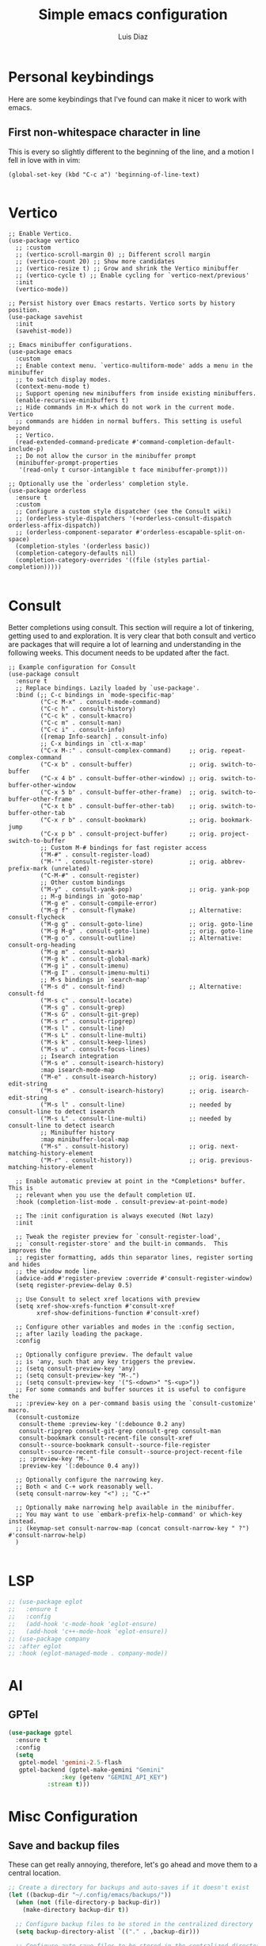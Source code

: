 #+TITLE: Simple emacs configuration
#+AUTHOR: Luis Diaz
#+STARTUP: overview

* Personal keybindings

Here are some keybindings that I've found can make it nicer to work
with emacs.

** First non-whitespace character in line

This is every so slightly different to the beginning of the line, and
a motion I fell in love with in vim:

#+begin_src elisp
  (global-set-key (kbd "C-c a") 'beginning-of-line-text)

#+end_src

* Vertico

#+begin_src elisp
  ;; Enable Vertico.
  (use-package vertico
    ;; :custom
    ;; (vertico-scroll-margin 0) ;; Different scroll margin
    ;; (vertico-count 20) ;; Show more candidates
    ;; (vertico-resize t) ;; Grow and shrink the Vertico minibuffer
    ;; (vertico-cycle t) ;; Enable cycling for `vertico-next/previous'
    :init
    (vertico-mode))

  ;; Persist history over Emacs restarts. Vertico sorts by history position.
  (use-package savehist
    :init
    (savehist-mode))

  ;; Emacs minibuffer configurations.
  (use-package emacs
    :custom
    ;; Enable context menu. `vertico-multiform-mode' adds a menu in the minibuffer
    ;; to switch display modes.
    (context-menu-mode t)
    ;; Support opening new minibuffers from inside existing minibuffers.
    (enable-recursive-minibuffers t)
    ;; Hide commands in M-x which do not work in the current mode.  Vertico
    ;; commands are hidden in normal buffers. This setting is useful beyond
    ;; Vertico.
    (read-extended-command-predicate #'command-completion-default-include-p)
    ;; Do not allow the cursor in the minibuffer prompt
    (minibuffer-prompt-properties
     '(read-only t cursor-intangible t face minibuffer-prompt)))

  ;; Optionally use the `orderless' completion style.
  (use-package orderless
    :ensure t
    :custom
    ;; Configure a custom style dispatcher (see the Consult wiki)
    ;; (orderless-style-dispatchers '(+orderless-consult-dispatch orderless-affix-dispatch))
    ;; (orderless-component-separator #'orderless-escapable-split-on-space)
    (completion-styles '(orderless basic))
    (completion-category-defaults nil)
    (completion-category-overrides '((file (styles partial-completion)))))

#+end_src

* Consult

Better completions using consult. This section will require a lot of
tinkering, getting used to and exploration. It is very clear that both
consult and vertico are packages that will require a lot of learning
and understanding in the following weeks. This document needs to be
updated after the fact.

#+begin_src elisp
  ;; Example configuration for Consult
  (use-package consult
    :ensure t
    ;; Replace bindings. Lazily loaded by `use-package'.
    :bind (;; C-c bindings in `mode-specific-map'
           ("C-c M-x" . consult-mode-command)
           ("C-c h" . consult-history)
           ("C-c k" . consult-kmacro)
           ("C-c m" . consult-man)
           ("C-c i" . consult-info)
           ([remap Info-search] . consult-info)
           ;; C-x bindings in `ctl-x-map'
           ("C-x M-:" . consult-complex-command)     ;; orig. repeat-complex-command
           ("C-x b" . consult-buffer)                ;; orig. switch-to-buffer
           ("C-x 4 b" . consult-buffer-other-window) ;; orig. switch-to-buffer-other-window
           ("C-x 5 b" . consult-buffer-other-frame)  ;; orig. switch-to-buffer-other-frame
           ("C-x t b" . consult-buffer-other-tab)    ;; orig. switch-to-buffer-other-tab
           ("C-x r b" . consult-bookmark)            ;; orig. bookmark-jump
           ("C-x p b" . consult-project-buffer)      ;; orig. project-switch-to-buffer
           ;; Custom M-# bindings for fast register access
           ("M-#" . consult-register-load)
           ("M-'" . consult-register-store)          ;; orig. abbrev-prefix-mark (unrelated)
           ("C-M-#" . consult-register)
           ;; Other custom bindings
           ("M-y" . consult-yank-pop)                ;; orig. yank-pop
           ;; M-g bindings in `goto-map'
           ("M-g e" . consult-compile-error)
           ("M-g f" . consult-flymake)               ;; Alternative: consult-flycheck
           ("M-g g" . consult-goto-line)             ;; orig. goto-line
           ("M-g M-g" . consult-goto-line)           ;; orig. goto-line
           ("M-g o" . consult-outline)               ;; Alternative: consult-org-heading
           ("M-g m" . consult-mark)
           ("M-g k" . consult-global-mark)
           ("M-g i" . consult-imenu)
           ("M-g I" . consult-imenu-multi)
           ;; M-s bindings in `search-map'
           ("M-s d" . consult-find)                  ;; Alternative: consult-fd
           ("M-s c" . consult-locate)
           ("M-s g" . consult-grep)
           ("M-s G" . consult-git-grep)
           ("M-s r" . consult-ripgrep)
           ("M-s l" . consult-line)
           ("M-s L" . consult-line-multi)
           ("M-s k" . consult-keep-lines)
           ("M-s u" . consult-focus-lines)
           ;; Isearch integration
           ("M-s e" . consult-isearch-history)
           :map isearch-mode-map
           ("M-e" . consult-isearch-history)         ;; orig. isearch-edit-string
           ("M-s e" . consult-isearch-history)       ;; orig. isearch-edit-string
           ("M-s l" . consult-line)                  ;; needed by consult-line to detect isearch
           ("M-s L" . consult-line-multi)            ;; needed by consult-line to detect isearch
           ;; Minibuffer history
           :map minibuffer-local-map
           ("M-s" . consult-history)                 ;; orig. next-matching-history-element
           ("M-r" . consult-history))                ;; orig. previous-matching-history-element

    ;; Enable automatic preview at point in the *Completions* buffer. This is
    ;; relevant when you use the default completion UI.
    :hook (completion-list-mode . consult-preview-at-point-mode)

    ;; The :init configuration is always executed (Not lazy)
    :init

    ;; Tweak the register preview for `consult-register-load',
    ;; `consult-register-store' and the built-in commands.  This improves the
    ;; register formatting, adds thin separator lines, register sorting and hides
    ;; the window mode line.
    (advice-add #'register-preview :override #'consult-register-window)
    (setq register-preview-delay 0.5)

    ;; Use Consult to select xref locations with preview
    (setq xref-show-xrefs-function #'consult-xref
          xref-show-definitions-function #'consult-xref)

    ;; Configure other variables and modes in the :config section,
    ;; after lazily loading the package.
    :config

    ;; Optionally configure preview. The default value
    ;; is 'any, such that any key triggers the preview.
    ;; (setq consult-preview-key 'any)
    ;; (setq consult-preview-key "M-.")
    ;; (setq consult-preview-key '("S-<down>" "S-<up>"))
    ;; For some commands and buffer sources it is useful to configure the
    ;; :preview-key on a per-command basis using the `consult-customize' macro.
    (consult-customize
     consult-theme :preview-key '(:debounce 0.2 any)
     consult-ripgrep consult-git-grep consult-grep consult-man
     consult-bookmark consult-recent-file consult-xref
     consult--source-bookmark consult--source-file-register
     consult--source-recent-file consult--source-project-recent-file
     ;; :preview-key "M-."
     :preview-key '(:debounce 0.4 any))

    ;; Optionally configure the narrowing key.
    ;; Both < and C-+ work reasonably well.
    (setq consult-narrow-key "<") ;; "C-+"

    ;; Optionally make narrowing help available in the minibuffer.
    ;; You may want to use `embark-prefix-help-command' or which-key instead.
    ;; (keymap-set consult-narrow-map (concat consult-narrow-key " ?") #'consult-narrow-help)
    )

#+end_src

* LSP

#+begin_src emacs-lisp
  ;; (use-package eglot
  ;;   :ensure t
  ;;   :config
  ;;   (add-hook 'c-mode-hook 'eglot-ensure)
  ;;   (add-hook 'c++-mode-hook 'eglot-ensure))
  ;; (use-package company
  ;; :after eglot
  ;; :hook (eglot-managed-mode . company-mode))  
#+end_src

* AI

** GPTel

#+BEGIN_SRC emacs-lisp
          (use-package gptel
            :ensure t
            :config
            (setq
             gptel-model 'gemini-2.5-flash
             gptel-backend (gptel-make-gemini "Gemini"
    					 :key (getenv "GEMINI_API_KEY")
  					 :stream t)))
#+END_SRC

* Misc Configuration

** Save and backup files

These can get really annoying, therefore, let's go ahead and move them
to a central location.

#+begin_src emacs-lisp
;; Create a directory for backups and auto-saves if it doesn't exist
(let ((backup-dir "~/.config/emacs/backups/"))
  (when (not (file-directory-p backup-dir))
    (make-directory backup-dir t))

  ;; Configure backup files to be stored in the centralized directory
  (setq backup-directory-alist `(("." . ,backup-dir)))

  ;; Configure auto-save files to be stored in the centralized directory
  (setq auto-save-file-name-transforms `((".*" ,(concat backup-dir "auto-save-") t)))
  (setq auto-save-list-file-prefix (concat backup-dir "auto-save-list")))
#+end_src

* Display

** Toolbars etc

The toolbars help nobody...

#+begin_src emacs-lisp
  (menu-bar-mode -1)
  (scroll-bar-mode -1)
  (tool-bar-mode -1)
#+end_src

** Pretty colours

#+begin_src emacs-lisp
  (load-theme 'leuven-dark)
#+end_src

** Relative line numbers

Useful stuff from the vim days:

#+begin_src emacs-lisp
  ;; Make sure we show line numbers
  (global-display-line-numbers-mode)

  ;; Set the line numbers to relative
  (setq display-line-numbers-type 'relative)
#+end_src

** Maximisation

Make sure that we're always starting emacs in fullscreen mode.

#+begin_src emacs-lisp
  (add-to-list 'default-frame-alist '(fullscreen . maximized))
#+end_src

* Org Mode

** Org Tempo

Very useful org quoting commands such as `<q` and `<s`

#+begin_src emacs-lisp
  (use-package org-tempo)
#+end_src

** Fill mode

Start auto fill mode whenever org mode is started

#+begin_src emacs-lisp
  (add-hook 'org-mode-hook 'auto-fill-mode)
#+end_src

** Roam

Zettelkasten stuff

#+begin_src emacs-lisp
    (use-package org-roam
      :ensure t
      :config
      (unless (file-exists-p "~/.roam")
        (make-directory "~/.roam"))
      (setq org-roam-directory (file-truename "~/.roam")))

#+end_src

* Vertico

Mini buffer better completions

#+begin_src emacs-lisp
  (use-package vertico
    :ensure t)

#+end_src

* Languages

** Tree sitter

Better syntax highlighting and parsing with tree sitter

#+begin_src emacs-lisp
  (use-package tree-sitter
    :ensure t)
  (use-package tree-sitter-langs
    :ensure t)
#+end_src

Then we need to set up the language source for common languages that
we use and will need tree-sitter support for:

#+begin_src emacs-lisp
  (setq treesit-language-source-alist
   '((bash "https://github.com/tree-sitter/tree-sitter-bash")
     (c "https://github.com/tree-sitter/tree-sitter-c")
     (cmake "https://github.com/uyha/tree-sitter-cmake")
     (common-lisp "https://github.com/tree-sitter-grammars/tree-sitter-commonlisp")
     (css "https://github.com/tree-sitter/tree-sitter-css")
     (elisp "https://github.com/Wilfred/tree-sitter-elisp")
     (elixir "https://github.com/elixir-lang/tree-sitter-elixir")
     (erlang "https://github.com/WhatsApp/tree-sitter-erlang")
     (go "https://github.com/tree-sitter/tree-sitter-go")
     (haskell "https://github.com/tree-sitter/tree-sitter-haskell")
     (html "https://github.com/tree-sitter/tree-sitter-html")
     (javascript "https://github.com/tree-sitter/tree-sitter-javascript" "master" "src")
     (json "https://github.com/tree-sitter/tree-sitter-json")
     (make "https://github.com/alemuller/tree-sitter-make")
     (markdown "https://github.com/ikatyang/tree-sitter-markdown")
     (ocaml "https://github.com/tree-sitter/tree-sitter-ocaml")
     (python "https://github.com/tree-sitter/tree-sitter-python")
     (rust "https://github.com/tree-sitter/tree-sitter-rust")
     (toml "https://github.com/tree-sitter/tree-sitter-toml")
     (tsx "https://github.com/tree-sitter/tree-sitter-typescript" "master" "tsx/src")
     (typescript "https://github.com/tree-sitter/tree-sitter-typescript" "master" "typescript/src")
     (yaml "https://github.com/ikatyang/tree-sitter-yaml")))
#+end_src

** Mapping modes

Make sure that we start language specific modes whenever we open a
file with that extension:

*** Typescript/TSX

#+begin_src emacs-lisp
  (add-to-list 'auto-mode-alist '("\\.ts\\'" . typescript-ts-mode))
  (add-to-list 'auto-mode-alist '("\\.tsx\\'" . tsx-ts-mode))
#+end_src

*** Javascript/JSX

#+begin_src emacs-lisp
  (add-to-list 'auto-mode-alist '("\\.js\\'" . js-mode))
  (add-to-list 'auto-mode-alist '("\\.jsx\\'" . js-jsx-mode))
#+end_src

*** Rust

#+begin_src emacs-lisp
  (use-package rust-mode
  :ensure t
  :init
  (setq rust-mode-treesitter-derive t))
#+end_src

*** Common lisp

#+begin_src emacs-lisp
  (use-package slime
    :ensure t)

  (setq inferior-lisp-program "sbcl")

  (add-to-list 'auto-mode-alist '("\\.cl\\'" . common-lisp-mode))
#+end_src

* Magit

#+begin_src elisp
  (use-package magit
    :ensure t)

#+end_src
